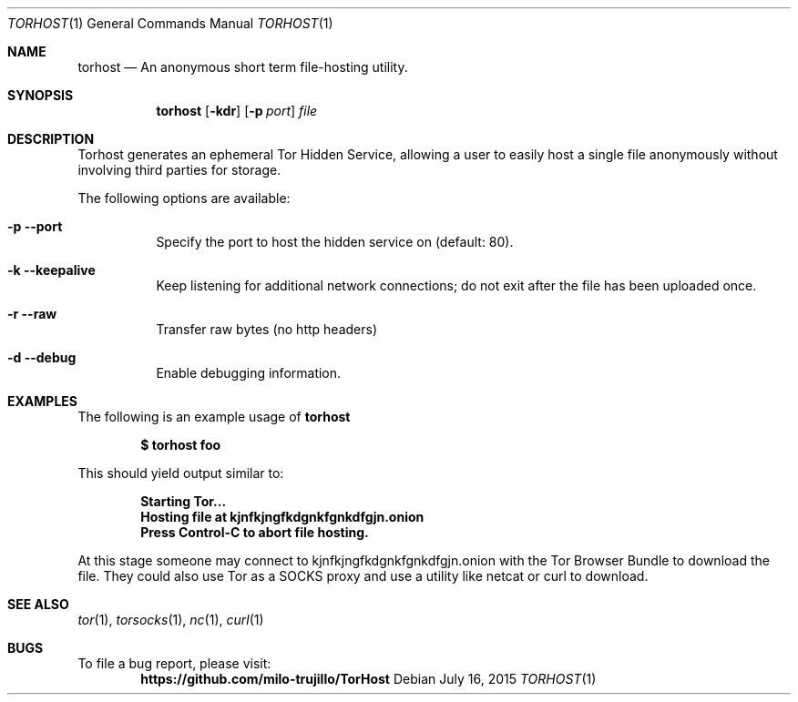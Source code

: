 .Dd July 16, 2015
.Dt TORHOST 1
.Os
.Sh NAME
.Nm torhost
.Nd An anonymous short term file-hosting utility.
.Sh SYNOPSIS
.Nm
.Op Fl kdr
.Op Fl p Ar port
.Ar file
.Sh DESCRIPTION
.Pp
Torhost generates an ephemeral Tor Hidden Service, allowing a user to easily host a single file anonymously without involving third parties for storage.
.Lp
The following options are available:
.Bl -tag -width indent
.It Fl p -port
Specify the port to host the hidden service on (default: 80).
.It Fl k -keepalive
Keep listening for additional network connections; do not exit after the file has been uploaded once.
.It Fl r -raw
Transfer raw bytes (no http headers)
.It Fl d -debug
Enable debugging information.
.El
.Sh EXAMPLES
The following is an example usage of 
.Nm
.Pp
.Dl $ torhost foo
.Pp
This should yield output similar to:
.Pp
.Dl Starting Tor...
.Dl Hosting file at kjnfkjngfkdgnkfgnkdfgjn.onion
.Dl Press Control-C to abort file hosting.
.Pp
At this stage someone may connect to kjnfkjngfkdgnkfgnkdfgjn.onion with the Tor Browser Bundle to download the file. They could also use Tor as a SOCKS proxy and use a utility like netcat or curl to download.
.Sh SEE ALSO
.Xr tor 1 ,
.Xr torsocks 1 ,
.Xr nc 1 ,
.Xr curl 1
.Sh BUGS
To file a bug report, please visit:
.Dl https://github.com/milo-trujillo/TorHost
